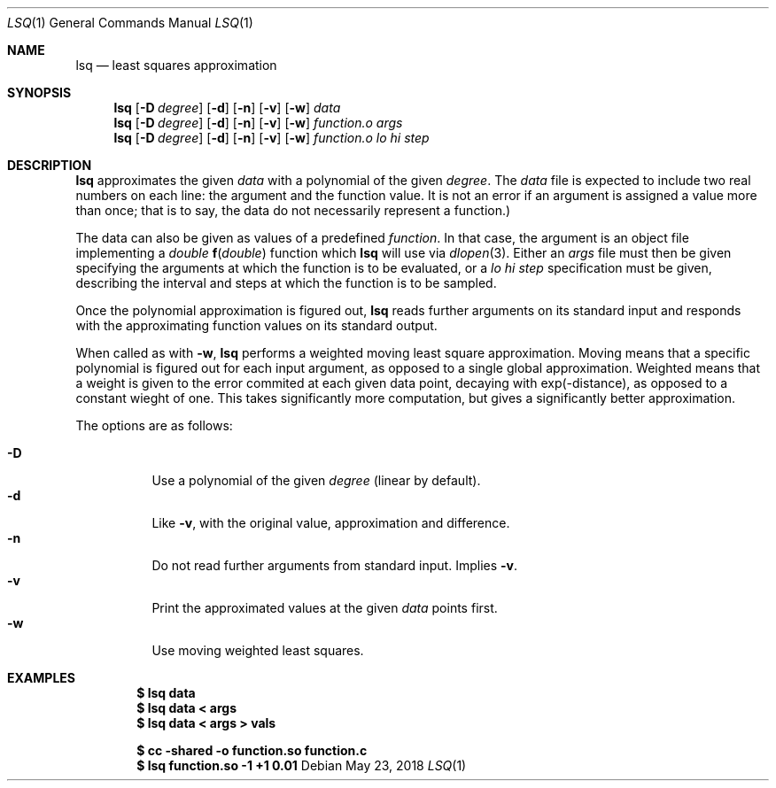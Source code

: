 .Dd May 23, 2018
.Dt LSQ 1
.Os
.Sh NAME
.Nm lsq
.Nd least squares approximation
.Sh SYNOPSIS
.Nm
.Op Fl D Ar degree
.Op Fl d
.Op Fl n
.Op Fl v
.Op Fl w
.Ar data
.Nm
.Op Fl D Ar degree
.Op Fl d
.Op Fl n
.Op Fl v
.Op Fl w
.Ar function.o Ar args
.Nm
.Op Fl D Ar degree
.Op Fl d
.Op Fl n
.Op Fl v
.Op Fl w
.Ar function.o lo hi step
.Sh DESCRIPTION
.Nm
approximates the given
.Ar data
with a polynomial of the given
.Ar degree .
The
.Ar data
file is expected to include two real numbers on each line:
the argument and the function value.
It is not an error if an argument is assigned a value more than once;
that is to say, the data do not necessarily represent a function.)
.Pp
The data can also be given as values of a predefined
.Ar function .
In that case, the argument is an object file implementing a
.Ft double
.Fn f "double"
function which
.Nm
will use via
.Xr dlopen 3 .
Either an
.Ar args
file must then be given specifying the arguments
at which the function is to be evaluated, or a
.Ar lo hi step
specification must be given, describing the interval
and steps at which the function is to be sampled.
.Pp
Once the polynomial approximation is figured out,
.Nm
reads further arguments on its standard input
and responds with the approximating function values
on its standard output.
.Pp
When called as with
.Fl w ,
.Nm
performs a weighted moving least square approximation.
Moving means that a specific polynomial is figured out
for each input argument, as opposed to a single global approximation.
Weighted means that a weight is given to the error commited at each
given data point, decaying with exp(-distance),
as opposed to a constant wieght of one.
This takes significantly more computation,
but gives a significantly better approximation.
.Pp
The options are as follows:
.Pp
.Bl -tag -width Ds -compact
.It Fl D
Use a polynomial of the given
.Ar degree
(linear by default).
.It Fl d
Like
.Fl v ,
with the original value, approximation and difference.
.It Fl n
Do not read further arguments from standard input.
Implies
.Fl v .
.It Fl v
Print the approximated values at the given
.Ar data
points first.
.It Fl w
Use moving weighted least squares.
.El
.Sh EXAMPLES
.Dl $ lsq data
.Dl $ lsq data < args
.Dl $ lsq data < args > vals
.Pp
.Dl $ cc -shared -o function.so function.c
.Dl $ lsq function.so -1 +1 0.01
